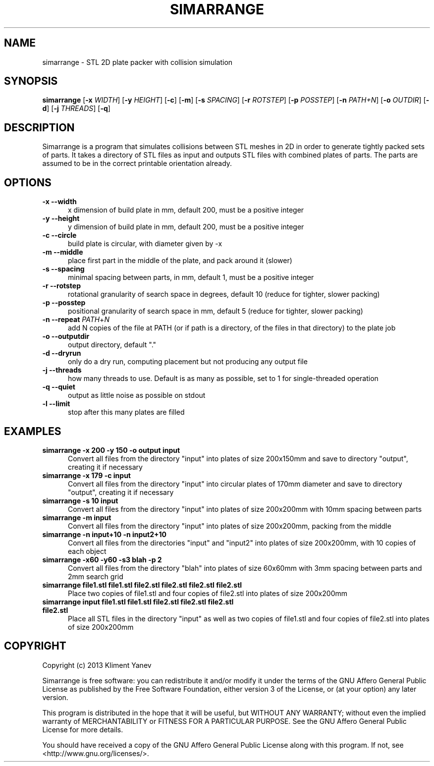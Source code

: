 .TH SIMARRANGE 1 19/10/2013 "User Commands"
.SH NAME
simarrange - STL 2D plate packer with collision simulation
.SH SYNOPSIS
.B simarrange
.RB [\| \-x
.IR WIDTH \|]
.RB [\| \-y
.IR HEIGHT \|]
.RB [\| \-c \|]
.RB [\| \-m \|]
.RB [\| \-s
.IR SPACING \|]
.RB [\| \-r
.IR ROTSTEP \|]
.RB [\| \-p
.IR POSSTEP \|]
.RB [\| \-n
.IR PATH+N \|]
.RB [\| \-o
.IR OUTDIR \|]
.RB [\| \-d \|]
.RB [\| \-j
.IR THREADS \|]
.RB [\| \-q \|]
.SH DESCRIPTION
Simarrange is a program that simulates collisions between STL meshes in 2D in order to generate tightly packed sets of parts.
It takes a directory of STL files as input and outputs STL files with combined plates of parts.
The parts are assumed to be in the correct printable orientation already.
.SH OPTIONS
.TP 5
.B -x --width
x dimension of build plate in mm, default 200, must be a positive integer
.TP
.B -y --height
y dimension of build plate in mm, default 200, must be a positive integer
.TP
.B -c --circle
build plate is circular, with diameter given by -x
.TP
.B -m --middle
place first part in the middle of the plate, and pack around it (slower)
.TP
.B -s --spacing
minimal spacing between parts, in mm, default 1, must be a positive integer
.TP
.B -r --rotstep
rotational granularity of search space in degrees, default 10 (reduce for tighter, slower packing)
.TP
.B -p --posstep
positional granularity of search space in mm, default 5 (reduce for tighter, slower packing)
.TP
\fB\-n \-\-repeat \fP\fIPATH\fP+\fIN\fP
add N copies of the file at PATH (or if path is a directory, of the files in that directory) to the plate job
.TP
.B -o --outputdir
output directory, default "."
.TP
.B -d --dryrun
only do a dry run, computing placement but not producing any output file
.TP
.B -j --threads
how many threads to use. Default is as many as possible, set to 1 for single-threaded operation
.TP
.B -q --quiet
output as little noise as possible on stdout
.TP
.B -l --limit
stop after this many plates are filled
.SH EXAMPLES
.TP 5
.B simarrange -x 200 -y 150 -o output input
Convert all files from the directory "input" into plates of size 200x150mm and save to directory "output", creating it if necessary
.TP
.B simarrange -x 179 -c input
Convert all files from the directory "input" into circular plates of 170mm diameter and save to directory "output", creating it if necessary
.TP
.B simarrange -s 10 input
Convert all files from the directory "input" into plates of size 200x200mm with 10mm spacing between parts
.TP
.B simarrange -m input
Convert all files from the directory "input" into plates of size 200x200mm, packing from the middle
.TP
.B simarrange -n input+10 -n input2+10
Convert all files from the directories "input" and "input2" into plates of size 200x200mm,
with 10 copies of each object
.TP
.B simarrange -x60 -y60 -s3 blah -p 2
Convert all files from the directory "blah" into plates of size 60x60mm with 3mm spacing between parts and 2mm search grid
.TP
.B simarrange file1.stl file1.stl file2.stl file2.stl file2.stl file2.stl
Place two copies of file1.stl and four copies of file2.stl into plates of size 200x200mm
.TP
.B simarrange input file1.stl file1.stl file2.stl file2.stl file2.stl file2.stl
Place all STL files in the directory "input" as well as two copies of file1.stl and four copies of file2.stl into plates of size 200x200mm
.SH COPYRIGHT
Copyright (c) 2013 Kliment Yanev

Simarrange is free software: you can redistribute it and/or modify
it under the terms of the GNU Affero General Public License as
published by the Free Software Foundation, either version 3 of the
License, or (at your option) any later version.

This program is distributed in the hope that it will be useful,
but WITHOUT ANY WARRANTY; without even the implied warranty of
MERCHANTABILITY or FITNESS FOR A PARTICULAR PURPOSE.  See the
GNU Affero General Public License for more details.

You should have received a copy of the GNU Affero General Public License
along with this program. If not, see <http://www.gnu.org/licenses/>.

